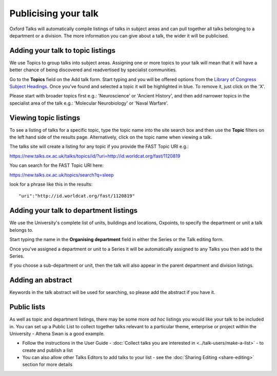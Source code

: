 Publicising your talk
=====================

Oxford Talks will automatically compile listings of talks in subject areas and can pull together all talks belonging to a department or a division. The more information you can give about a talk, the wider it will be publicised.

Adding your talk to topic listings
----------------------------------

.. image:: images/publicizing-your-talk/adding-your-talk-to-topic-listings.png
   :alt: Adding your talk to topic listings
   :height: 163px
   :width: 690px
   :align: center


We use Topics to group talks into subject areas. Assigning one or more topics to your talk will mean that it will have a better chance of being discovered and readvertised by specialist communities.

Go to the **Topics** field on the Add talk form. Start typing and you will be offered options from the `Library of Congress Subject Headings <http://id.loc.gov/authorities/subjects.html>`_. Once you've found and selected a topic it will be highlighted in blue. To remove it, just click on the 'X'.

Please start with broader topics first e.g.: 'Neuroscience' or 'Ancient History', and then add narrower topics in the specialist area of the talk e.g.: 'Molecular Neurobiology' or 'Naval Warfare'.



Viewing topic listings
----------------------

To see a listing of talks for a specific topic, type the topic name into the site search box and then use the **Topic** filters on the left hand side of the results page. Alternatively, click on the topic name when viewing a talk.

The talks site will create a listing for any topic if you provide the FAST Topic URI e.g.:

`https://new.talks.ox.ac.uk/talks/topics/id/?uri=http://id.worldcat.org/fast/1120819 <https://new.talks.ox.ac.uk/talks/topics/id/?uri=http://id.worldcat.org/fast/1120819>`_ 

You can search for the FAST Topic URI here:

`https://new.talks.ox.ac.uk/topics/search?q=sleep <https://new.talks.ox.ac.uk/topics/search?q=sleep>`_ 

look for a phrase like this in the results:

::

     "uri":"http://id.worldcat.org/fast/1120819"





Adding your talk to department listings
---------------------------------------

.. image:: images/publicizing-your-talk/adding-your-talk-to-department-listings.png
   :alt: Adding your talk to department listings
   :height: 115px
   :width: 755px
   :align: center


We use the University's complete list of units, buildings and locations, Oxpoints, to specify the department or unit a talk belongs to. 

Start typing the name in the **Organising department** field in either the Series or the Talk editing form. 

Once you've assigned a department or unit to a Series it will be automatically assigned to any Talks you then add to the Series. 

If you choose a sub-department or unit, then the talk will also appear in the parent department and division listings.

Adding an abstract
------------------

Keywords in the talk abstract will be used for searching, so please add the abstract if you have it. 

Public lists
------------

As well as topic and department listings, there may be some more *ad hoc* listings you would like your talk to be included in.  You can set up a Public List to collect together talks relevant to a particular theme, enterprise or project within the University - Athena Swan is a good example. 

* Follow the instructions in the User Guide - :doc:`Collect talks you are interested in <../talk-users/make-a-list>` - to create and publish a list
* You can also allow other Talks Editors to add talks to your list - see the :doc:`Sharing Editing <share-editing>` section for more details